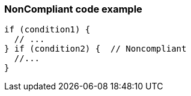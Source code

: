 === NonCompliant code example

[source,text]
----
if (condition1) {
  // ...
} if (condition2) {  // Noncompliant
  //...
}
----

